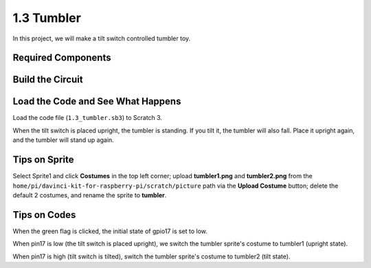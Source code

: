 1.3 Tumbler
==================

In this project, we will make a tilt switch controlled tumbler toy.

.. image:: img/1.3_header.png

Required Components
-----------------------

.. image:: img/1.3_component.png

Build the Circuit
---------------------

.. image:: img/1.3_fritzing.png


Load the Code and See What Happens
-----------------------------------------

Load the code file (``1.3_tumbler.sb3``) to Scratch 3.

When the tilt switch is placed upright, the tumbler is standing. If you tilt it, the tumbler will also fall. Place it upright again, and the tumbler will stand up again.


Tips on Sprite
----------------
Select Sprite1 and click **Costumes** in the top left corner; upload **tumbler1.png** and **tumbler2.png** from the ``home/pi/davinci-kit-for-raspberry-pi/scratch/picture`` path via the **Upload Costume** button; delete the default 2 costumes, and rename the sprite to **tumbler**.

.. image:: img/1.3_add_tumbler.png

Tips on Codes
--------------

.. image:: img/1.3_title2.png
  :width: 400

When the green flag is clicked, the initial state of gpio17 is set to low.

.. image:: img/1.3_title4.png
  :width: 400

When pin17 is low (the tilt switch is placed upright), we switch the tumbler sprite's costume to tumbler1 (upright state).

.. image:: img/1.3_title3.png
  :width: 400

When pin17 is high (tilt switch is tilted), switch the tumbler sprite's costume to tumbler2 (tilt state).